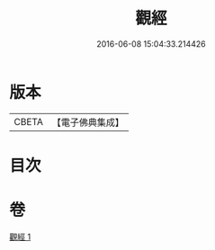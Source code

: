 #+TITLE: 觀經 
#+DATE: 2016-06-08 15:04:33.214426

* 版本
 |     CBETA|【電子佛典集成】|

* 目次

* 卷
[[file:KR6u0050_001.txt][觀經 1]]

